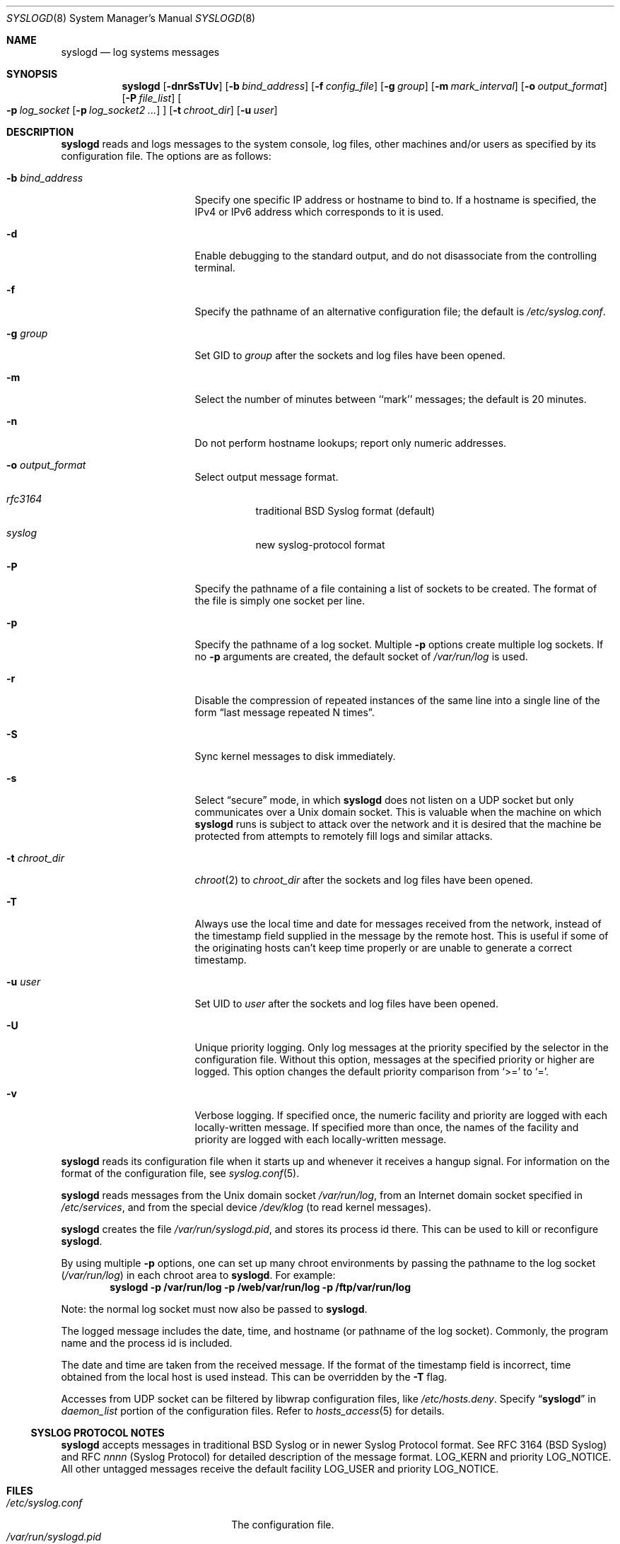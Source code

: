 .\"	$NetBSD: syslogd.8,v 1.45 2009/02/01 07:55:42 yamt Exp $
.\"
.\" Copyright (c) 1983, 1986, 1991, 1993
.\"	The Regents of the University of California.  All rights reserved.
.\"
.\" Redistribution and use in source and binary forms, with or without
.\" modification, are permitted provided that the following conditions
.\" are met:
.\" 1. Redistributions of source code must retain the above copyright
.\"    notice, this list of conditions and the following disclaimer.
.\" 2. Redistributions in binary form must reproduce the above copyright
.\"    notice, this list of conditions and the following disclaimer in the
.\"    documentation and/or other materials provided with the distribution.
.\" 3. Neither the name of the University nor the names of its contributors
.\"    may be used to endorse or promote products derived from this software
.\"    without specific prior written permission.
.\"
.\" THIS SOFTWARE IS PROVIDED BY THE REGENTS AND CONTRIBUTORS ``AS IS'' AND
.\" ANY EXPRESS OR IMPLIED WARRANTIES, INCLUDING, BUT NOT LIMITED TO, THE
.\" IMPLIED WARRANTIES OF MERCHANTABILITY AND FITNESS FOR A PARTICULAR PURPOSE
.\" ARE DISCLAIMED.  IN NO EVENT SHALL THE REGENTS OR CONTRIBUTORS BE LIABLE
.\" FOR ANY DIRECT, INDIRECT, INCIDENTAL, SPECIAL, EXEMPLARY, OR CONSEQUENTIAL
.\" DAMAGES (INCLUDING, BUT NOT LIMITED TO, PROCUREMENT OF SUBSTITUTE GOODS
.\" OR SERVICES; LOSS OF USE, DATA, OR PROFITS; OR BUSINESS INTERRUPTION)
.\" HOWEVER CAUSED AND ON ANY THEORY OF LIABILITY, WHETHER IN CONTRACT, STRICT
.\" LIABILITY, OR TORT (INCLUDING NEGLIGENCE OR OTHERWISE) ARISING IN ANY WAY
.\" OUT OF THE USE OF THIS SOFTWARE, EVEN IF ADVISED OF THE POSSIBILITY OF
.\" SUCH DAMAGE.
.\"
.\"     from: @(#)syslogd.8	8.1 (Berkeley) 6/6/93
.\"
.Dd August 8, 2008
.Dt SYSLOGD 8
.Os
.Sh NAME
.Nm syslogd
.Nd log systems messages
.Sh SYNOPSIS
.Nm
.Op Fl dnrSsTUv
.Bk -words
.Op Fl b Ar bind_address
.Ek
.Bk -words
.Op Fl f Ar config_file
.Ek
.Bk -words
.Op Fl g Ar group
.Ek
.Bk -words
.Op Fl m Ar mark_interval
.Ek
.Bk -words
.Op Fl o Ar output_format
.Ek
.Bk -words
.Op Fl P Ar file_list
.Ek
.Bk -words
.Oo
.Fl p Ar log_socket
.Op Fl p Ar log_socket2 ...
.Oc
.Ek
.Bk -words
.Op Fl t Ar chroot_dir
.Ek
.Bk -words
.Op Fl u Ar user
.Ek
.Sh DESCRIPTION
.Nm
reads and logs messages to the system console, log files, other
machines and/or users as specified by its configuration file.
The options are as follows:
.Bl -tag -width 15n
.It Fl b Ar bind_address
Specify one specific IP address or hostname to bind to.
If a hostname is specified, the IPv4 or IPv6 address
which corresponds to it is used.
.It Fl d
Enable debugging to the standard output,
and do not disassociate from the controlling terminal.
.It Fl f
Specify the pathname of an alternative configuration file;
the default is
.Pa /etc/syslog.conf .
.It Fl g Ar group
Set GID to
.Ar group
after the sockets and log files have been opened.
.It Fl m
Select the number of minutes between ``mark'' messages;
the default is 20 minutes.
.It Fl n
Do not perform hostname lookups; report only numeric addresses.
.It Fl o Ar output_format
Select output message format.
.Bl -hang
.It Em rfc3164
traditional BSD Syslog format (default)
.It Em syslog
new syslog-protocol format
.El
.It Fl P
Specify the pathname of a file containing a list of sockets to be
created.
The format of the file is simply one socket per line.
.It Fl p
Specify the pathname of a log socket.
Multiple
.Fl p
options create multiple log sockets.
If no
.Fl p
arguments are created, the default socket of
.Pa /var/run/log
is used.
.It Fl r
Disable the compression of repeated instances of the same line
into a single line of the form
.Dq last message repeated N times .
.It Fl S
Sync kernel messages to disk immediately.
.It Fl s
Select
.Dq secure
mode, in which
.Nm
does not listen on a UDP socket but only communicates over a
.Ux
domain socket.
This is valuable when the machine on
which
.Nm
runs is subject to attack over the network and it is desired
that the machine be protected from attempts to remotely fill logs
and similar attacks.
.It Fl t Ar chroot_dir
.Xr chroot 2
to
.Ar chroot_dir
after the sockets and log files have been opened.
.It Fl T
Always use the local time and date for messages received from the
network, instead of the timestamp field supplied in the message
by the remote host.
This is useful if some of the originating hosts can't keep time
properly or are unable to generate a correct timestamp.
.It Fl u Ar user
Set UID to
.Ar user
after the sockets and log files have been opened.
.It Fl U
Unique priority logging.
Only log messages at the priority specified by the selector in the
configuration file.
Without this option, messages at the specified priority or higher are
logged.
This option changes the default priority comparison from
.Sq \*[Gt]=
to
.Sq = .
.It Fl v
Verbose logging.
If specified once, the numeric facility and priority are logged with
each locally-written message.
If specified more than once, the names of the facility and priority are
logged with each locally-written message.
.El
.Pp
.Nm
reads its configuration file when it starts up and whenever it
receives a hangup signal.
For information on the format of the configuration file,
see
.Xr syslog.conf 5 .
.Pp
.Nm
reads messages from the
.Ux
domain socket
.Pa /var/run/log ,
from an Internet domain socket specified in
.Pa /etc/services ,
and from the special device
.Pa /dev/klog
(to read kernel messages).
.Pp
.Nm
creates the file
.Pa /var/run/syslogd.pid ,
and stores its process
id there.
This can be used to kill or reconfigure
.Nm .
.Pp
By using multiple
.Fl p
options, one can set up many chroot environments by passing the pathname
to the log socket
.Pa ( /var/run/log )
in each chroot area to
.Nm .
For example:
.Dl syslogd -p /var/run/log -p /web/var/run/log -p /ftp/var/run/log
.Pp
Note: the normal log socket must now also be passed to
.Nm .
.Pp
The logged message includes the date, time, and hostname (or pathname of
the log socket).
Commonly, the program name and the process id is included.
.Pp
The date and time are taken from the received message.
If the format of the timestamp field is incorrect, time obtained from
the local host is used instead.
This can be overridden by the
.Fl T
flag.
.Pp
Accesses from UDP socket can be filtered by libwrap configuration files, like
.Pa /etc/hosts.deny .
Specify
.Dq Li syslogd
in
.Ar daemon_list
portion of the configuration files.
Refer to
.Xr hosts_access 5
for details.
.Ss SYSLOG PROTOCOL NOTES
.Nm
accepts messages in traditional BSD Syslog or in newer Syslog Protocol
format.
See RFC 3164 (BSD Syslog) and RFC
.Em nnnn
(Syslog Protocol) for detailed description of the message format.
.Dv LOG_KERN
and priority
.Dv LOG_NOTICE .
All other untagged messages receive the default facility
.Dv LOG_USER
and priority
.Dv LOG_NOTICE .
.Sh FILES
.Bl -tag -width /var/run/syslogd.pid -compact
.It Pa /etc/syslog.conf
The configuration file.
.It Pa /var/run/syslogd.pid
The process id of current
.Nm .
.It Pa /var/run/log
Name of the
.Ux
domain datagram log socket.
.It Pa /dev/klog
The kernel log device.
.El
.Sh SEE ALSO
.Xr logger 1 ,
.Xr syslog 3 ,
.Xr services 5 ,
.Xr syslog.conf 5 ,
.Xr newsyslog 8
.Rs
.%R RFC
.%N 3164
.%D August 2001
.%T The BSD syslog Protocol
.Re
.Rs
.%R Internet-Draft
.%N draft-ietf-syslog-protocol-23
.%D September 2007
.%T The syslog Protocol
.Re
.Sh HISTORY
The
.Nm
command appeared in
.Bx 4.3 .
Support for multiple log sockets appeared in
.Nx 1.4 .
libwrap support appeared in
.Nx 1.6 .

